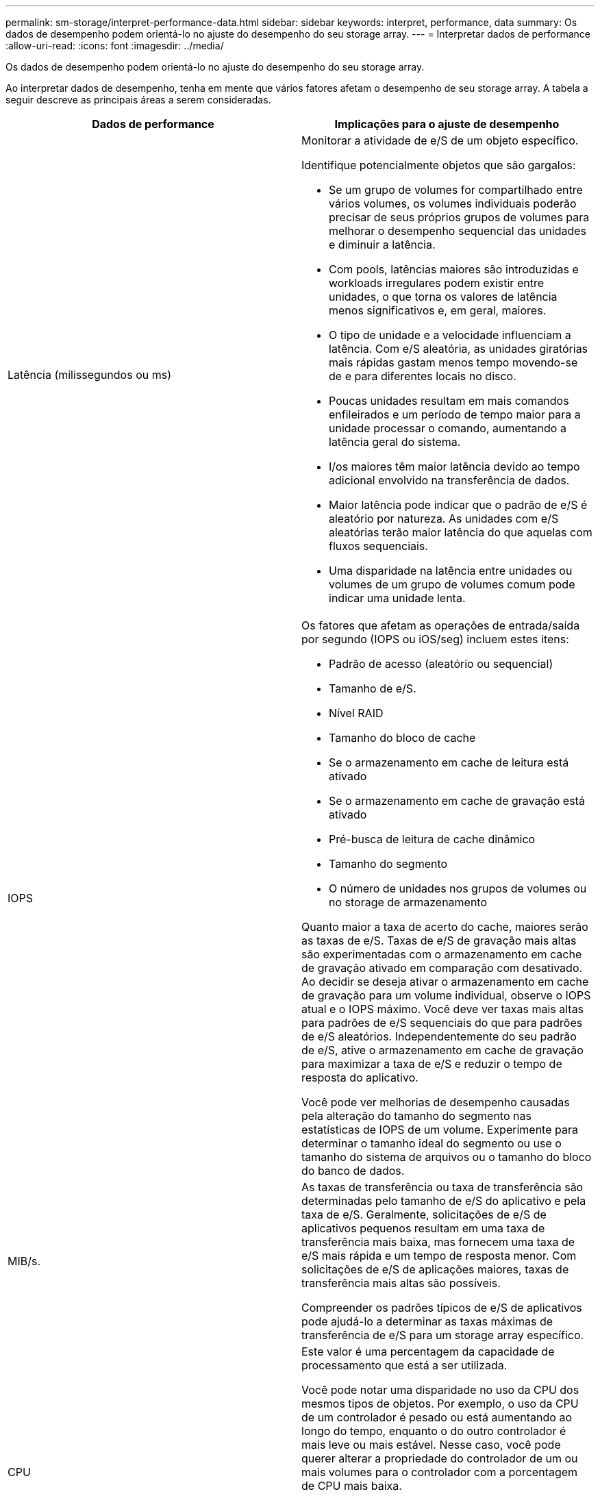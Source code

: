 ---
permalink: sm-storage/interpret-performance-data.html 
sidebar: sidebar 
keywords: interpret, performance, data 
summary: Os dados de desempenho podem orientá-lo no ajuste do desempenho do seu storage array. 
---
= Interpretar dados de performance
:allow-uri-read: 
:icons: font
:imagesdir: ../media/


[role="lead"]
Os dados de desempenho podem orientá-lo no ajuste do desempenho do seu storage array.

Ao interpretar dados de desempenho, tenha em mente que vários fatores afetam o desempenho de seu storage array. A tabela a seguir descreve as principais áreas a serem consideradas.

[cols="2*"]
|===
| Dados de performance | Implicações para o ajuste de desempenho 


 a| 
Latência (milissegundos ou ms)
 a| 
Monitorar a atividade de e/S de um objeto específico.

Identifique potencialmente objetos que são gargalos:

* Se um grupo de volumes for compartilhado entre vários volumes, os volumes individuais poderão precisar de seus próprios grupos de volumes para melhorar o desempenho sequencial das unidades e diminuir a latência.
* Com pools, latências maiores são introduzidas e workloads irregulares podem existir entre unidades, o que torna os valores de latência menos significativos e, em geral, maiores.
* O tipo de unidade e a velocidade influenciam a latência. Com e/S aleatória, as unidades giratórias mais rápidas gastam menos tempo movendo-se de e para diferentes locais no disco.
* Poucas unidades resultam em mais comandos enfileirados e um período de tempo maior para a unidade processar o comando, aumentando a latência geral do sistema.
* I/os maiores têm maior latência devido ao tempo adicional envolvido na transferência de dados.
* Maior latência pode indicar que o padrão de e/S é aleatório por natureza. As unidades com e/S aleatórias terão maior latência do que aquelas com fluxos sequenciais.
* Uma disparidade na latência entre unidades ou volumes de um grupo de volumes comum pode indicar uma unidade lenta.




 a| 
IOPS
 a| 
Os fatores que afetam as operações de entrada/saída por segundo (IOPS ou iOS/seg) incluem estes itens:

* Padrão de acesso (aleatório ou sequencial)
* Tamanho de e/S.
* Nível RAID
* Tamanho do bloco de cache
* Se o armazenamento em cache de leitura está ativado
* Se o armazenamento em cache de gravação está ativado
* Pré-busca de leitura de cache dinâmico
* Tamanho do segmento
* O número de unidades nos grupos de volumes ou no storage de armazenamento


Quanto maior a taxa de acerto do cache, maiores serão as taxas de e/S. Taxas de e/S de gravação mais altas são experimentadas com o armazenamento em cache de gravação ativado em comparação com desativado. Ao decidir se deseja ativar o armazenamento em cache de gravação para um volume individual, observe o IOPS atual e o IOPS máximo. Você deve ver taxas mais altas para padrões de e/S sequenciais do que para padrões de e/S aleatórios. Independentemente do seu padrão de e/S, ative o armazenamento em cache de gravação para maximizar a taxa de e/S e reduzir o tempo de resposta do aplicativo.

Você pode ver melhorias de desempenho causadas pela alteração do tamanho do segmento nas estatísticas de IOPS de um volume. Experimente para determinar o tamanho ideal do segmento ou use o tamanho do sistema de arquivos ou o tamanho do bloco do banco de dados.



 a| 
MIB/s.
 a| 
As taxas de transferência ou taxa de transferência são determinadas pelo tamanho de e/S do aplicativo e pela taxa de e/S. Geralmente, solicitações de e/S de aplicativos pequenos resultam em uma taxa de transferência mais baixa, mas fornecem uma taxa de e/S mais rápida e um tempo de resposta menor. Com solicitações de e/S de aplicações maiores, taxas de transferência mais altas são possíveis.

Compreender os padrões típicos de e/S de aplicativos pode ajudá-lo a determinar as taxas máximas de transferência de e/S para um storage array específico.



 a| 
CPU
 a| 
Este valor é uma percentagem da capacidade de processamento que está a ser utilizada.

Você pode notar uma disparidade no uso da CPU dos mesmos tipos de objetos. Por exemplo, o uso da CPU de um controlador é pesado ou está aumentando ao longo do tempo, enquanto o do outro controlador é mais leve ou mais estável. Nesse caso, você pode querer alterar a propriedade do controlador de um ou mais volumes para o controlador com a porcentagem de CPU mais baixa.

Você pode querer monitorar a CPU em toda a matriz de armazenamento. Se a CPU continuar a aumentar com o tempo enquanto o desempenho do aplicativo diminui, talvez seja necessário adicionar storage arrays. Ao adicionar storage arrays à sua empresa, você pode continuar atendendo às necessidades dos aplicativos em um nível de desempenho aceitável.



 a| 
Espaço livre
 a| 
Espaço livre refere-se à capacidade de desempenho restante dos controladores, dos canais de host do controlador e dos canais de unidade do controlador. Esse valor é expresso como uma porcentagem e representa a lacuna entre o desempenho máximo possível que esses objetos podem fornecer e os níveis de desempenho atuais.

* Para as controladoras, o espaço livre representa uma porcentagem do máximo de IOPS possível.
* Para os canais, o espaço livre é uma porcentagem do rendimento máximo, ou MIB/s. Taxa de transferência de leitura, taxa de transferência de gravação e taxa de transferência bidirecional estão incluídos no cálculo.


|===